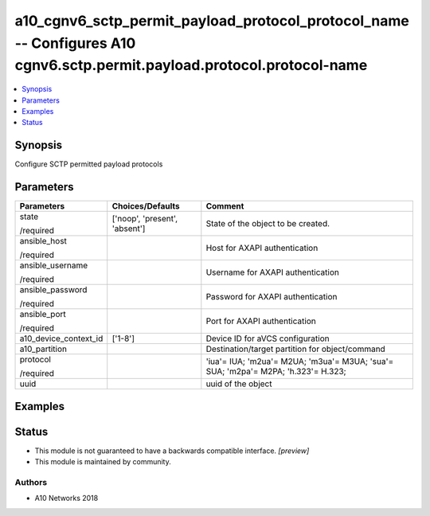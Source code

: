 .. _a10_cgnv6_sctp_permit_payload_protocol_protocol_name_module:


a10_cgnv6_sctp_permit_payload_protocol_protocol_name -- Configures A10 cgnv6.sctp.permit.payload.protocol.protocol-name
=======================================================================================================================

.. contents::
   :local:
   :depth: 1


Synopsis
--------

Configure SCTP permitted payload protocols






Parameters
----------

+-----------------------+-------------------------------+-----------------------------------------------------------------------------------+
| Parameters            | Choices/Defaults              | Comment                                                                           |
|                       |                               |                                                                                   |
|                       |                               |                                                                                   |
+=======================+===============================+===================================================================================+
| state                 | ['noop', 'present', 'absent'] | State of the object to be created.                                                |
|                       |                               |                                                                                   |
| /required             |                               |                                                                                   |
+-----------------------+-------------------------------+-----------------------------------------------------------------------------------+
| ansible_host          |                               | Host for AXAPI authentication                                                     |
|                       |                               |                                                                                   |
| /required             |                               |                                                                                   |
+-----------------------+-------------------------------+-----------------------------------------------------------------------------------+
| ansible_username      |                               | Username for AXAPI authentication                                                 |
|                       |                               |                                                                                   |
| /required             |                               |                                                                                   |
+-----------------------+-------------------------------+-----------------------------------------------------------------------------------+
| ansible_password      |                               | Password for AXAPI authentication                                                 |
|                       |                               |                                                                                   |
| /required             |                               |                                                                                   |
+-----------------------+-------------------------------+-----------------------------------------------------------------------------------+
| ansible_port          |                               | Port for AXAPI authentication                                                     |
|                       |                               |                                                                                   |
| /required             |                               |                                                                                   |
+-----------------------+-------------------------------+-----------------------------------------------------------------------------------+
| a10_device_context_id | ['1-8']                       | Device ID for aVCS configuration                                                  |
|                       |                               |                                                                                   |
|                       |                               |                                                                                   |
+-----------------------+-------------------------------+-----------------------------------------------------------------------------------+
| a10_partition         |                               | Destination/target partition for object/command                                   |
|                       |                               |                                                                                   |
|                       |                               |                                                                                   |
+-----------------------+-------------------------------+-----------------------------------------------------------------------------------+
| protocol              |                               | 'iua'= IUA; 'm2ua'= M2UA; 'm3ua'= M3UA; 'sua'= SUA; 'm2pa'= M2PA; 'h.323'= H.323; |
|                       |                               |                                                                                   |
| /required             |                               |                                                                                   |
+-----------------------+-------------------------------+-----------------------------------------------------------------------------------+
| uuid                  |                               | uuid of the object                                                                |
|                       |                               |                                                                                   |
|                       |                               |                                                                                   |
+-----------------------+-------------------------------+-----------------------------------------------------------------------------------+







Examples
--------

.. code-block:: yaml+jinja

    





Status
------




- This module is not guaranteed to have a backwards compatible interface. *[preview]*


- This module is maintained by community.



Authors
~~~~~~~

- A10 Networks 2018

